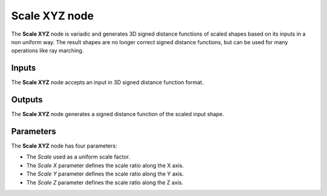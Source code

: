 Scale XYZ node
..............

The **Scale XYZ** node is variadic and generates 3D signed distance functions of scaled shapes
based on its inputs in a non uniform way. 
The result shapes are no longer correct signed distance functions, but can be used for many operations like ray marching.

.. image:: images/node_3d_sdf_transforms_scale_xyz.png
	:align: center

Inputs
::::::

The **Scale XYZ** node accepts an input in 3D signed distance function format.

Outputs
:::::::

The **Scale XYZ** node generates a signed distance function of the
scaled input shape.

Parameters
::::::::::

The **Scale XYZ** node has four parameters:

* The *Scale* used as a uniform scale factor.

* The *Scale X* parameter defines the scale ratio along the X axis.

* The *Scale Y* parameter defines the scale ratio along the Y axis.

* The *Scale Z* parameter defines the scale ratio along the Z axis.